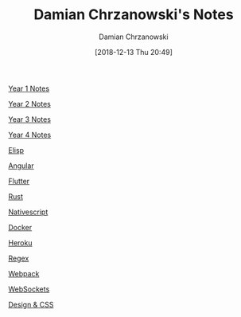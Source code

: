 #+TITLE: Damian Chrzanowski's Notes
#+DATE: [2018-12-13 Thu 20:49]
#+AUTHOR: Damian Chrzanowski
#+EMAIL: pjdamian.chrzanowski@gmail.com
#+OPTIONS: TOC:2 num:2
#+HTML_HEAD: <link href="https://fonts.googleapis.com/css?family=Source+Sans+Pro" rel="stylesheet">
#+HTML_HEAD: <link rel="stylesheet" type="text/css" href="assets/org.css"/>
#+HTML_HEAD: <link rel="stylesheet" type="text/css" href="assets/org_index.css"/>
#+HTML_HEAD: <link rel="icon" href="assets/favicon.ico">

[[file:y1/index.org][Year 1 Notes]]

[[file:y2/index.org][Year 2 Notes]]

[[file:y3/index.org][Year 3 Notes]]

[[file:y4/index.org][Year 4 Notes]]

[[file:resources/elisp/elisp.org][Elisp]]

[[file:resources/angular4/angular4.org][Angular]]

[[file:resources/flutter/flutter.org][Flutter]]

[[file:resources/rust/rust.org][Rust]]

[[file:resources/nativescript/nativescript.org][Nativescript]]

[[file:resources/docker/docker.org][Docker]]

[[file:resources/heroku/heroku.org][Heroku]]

[[file:resources/regex/regex.org][Regex]]

[[file:resources/webpack/webpack.org][Webpack]]

[[file:resources/websockets/websockets.org][WebSockets]]

[[file:resources/designNcss/designNcss.org][Design & CSS]]

#+BEGIN_EXPORT html
<script src="assets/jquery-3.3.1.min.js"></script>
<script src="assets/notes.js"></script>
#+END_EXPORT
